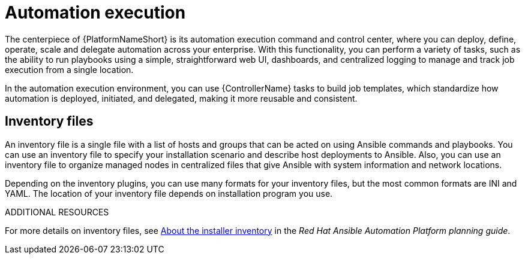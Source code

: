 [id="con-gs-automation-execution"]

= Automation execution

The centerpiece of {PlatformNameShort} is its automation execution command and control center, where you can deploy, define, operate, scale and delegate automation across your enterprise. 
With this functionality, you can perform a variety of tasks, such as the ability to run playbooks using a simple, straightforward web UI, dashboards, and centralized logging to manage and track job execution from a single location. 

In the automation execution environment, you can use {ControllerName} tasks to build job templates, which standardize how automation is deployed, initiated, and delegated, making it more reusable and consistent.

== Inventory files

An inventory file is a single file with a list of hosts and groups that can be acted on using Ansible commands and playbooks. 
You can use an inventory file to specify your installation scenario and describe host deployments to Ansible. 
Also, you can use an inventory file to organize managed nodes in centralized files that give Ansible with system information and network locations. 

Depending on the inventory plugins, you can use many formats for your inventory files, but the most common formats are INI and YAML. 
The location of your inventory file depends on installation program you use. 

.ADDITIONAL RESOURCES
For more details on inventory files, see link:{BaseURL}/red_hat_ansible_automation_platform/{PlatformVers}/html-single/html-single/planning_your_installation/index#about_the_installer_inventory_file[About the installer inventory] in the _Red Hat Ansible Automation Platform planning guide_. 
